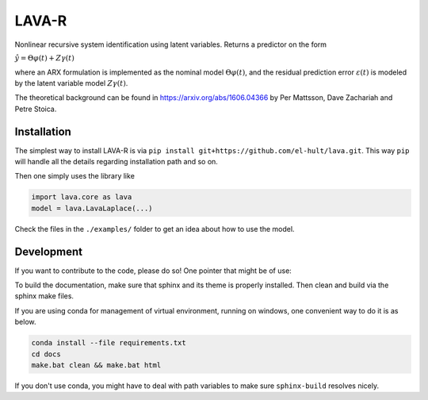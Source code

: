LAVA-R
------
Nonlinear recursive system identification using latent variables. Returns a predictor on the form

:math:`\hat{y} = \Theta \varphi(t) + Z \gamma (t)`

where an ARX formulation is implemented as the nominal model :math:`\Theta \varphi(t)`, and the
residual prediction error :math:`\varepsilon (t)` is modeled by the latent variable model
:math:`Z\gamma(t)`.

The theoretical background can be found in https://arxiv.org/abs/1606.04366 by
Per Mattsson, Dave Zachariah and Petre Stoica.

Installation
++++++++++++
The simplest way to install LAVA-R is via ``pip install git+https://github.com/el-hult/lava.git``.
This way ``pip`` will handle all the details regarding installation path and so on.

Then one simply uses the library like

.. code-block:: python

    import lava.core as lava
    model = lava.LavaLaplace(...)

Check the files in the ``./examples/`` folder to get an idea about how to use the model.

Development
+++++++++++
If you want to contribute to the code, please do so! One pointer that might be of use:

To build the documentation, make sure that sphinx and its theme is properly installed.
Then clean and build via the sphinx make files.

If you are using conda for management of virtual environment, running on windows, one convenient way to do it is as below.

.. code-block::

    conda install --file requirements.txt
    cd docs
    make.bat clean && make.bat html

If you don't use conda, you might have to deal with path variables to make sure ``sphinx-build`` resolves nicely.
